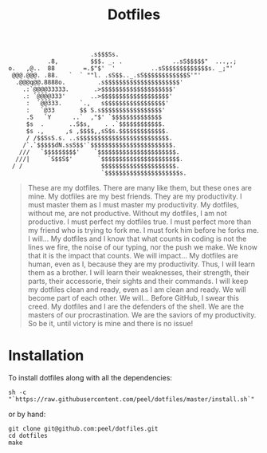 #+TITLE: Dotfiles

#+BEGIN_SRC
                        .s$$$Ss.
            .8,         $$$. _. .              ..sS$$$$$"  ...,.;
 o.   ,@..  88        =.$"$'  '          ..sS$$$$$$$$$$$$s. _;"'
  @@@.@@@. .88.   `  ` ""l. .sS$$.._.sS$$$$$$$$$$$$S'"'
   .@@@q@@.8888o.         .s$$$$$$$$$$$$$$$$$$$$$'
     .:`@@@@33333.       .>$$$$$$$$$$$$$$$$$$$$'
     .: `@@@@333'       ..>$$$$$$$$$$$$$$$$$$$'
      :  `@@333.     `.,   s$$$$$$$$$$$$$$$$$'
      :   `@33       $$ S.s$$$$$$$$$$$$$$$$$'
      .S   `Y      ..`  ,"$' `$$$$$$$$$$$$$$
      $s  .       ..S$s,    . .`$$$$$$$$$$$$.
      $s .,      ,s ,$$$$,,sS$s.$$$$$$$$$$$$$.
      / /$$SsS.s. ..s$$$$$$$$$$$$$$$$$$$$$$$$$.
     /`.`$$$$$dN.ssS$$'`$$$$$$$$$$$$$$$$$$$$$$$.
    ///   `$$$$$$$$$'    `$$$$$$$$$$$$$$$$$$$$$$.
   ///|     `S$$S$'       `$$$$$$$$$$$$$$$$$$$$$$.
  / /                      $$$$$$$$$$$$$$$$$$$$$.
                           `$$$$$$$$$$$$$$$$$$$$$s.
#+END_SRC

#+BEGIN_QUOTE
These are my dotfiles. There are many like them, but these ones are mine.
My dotfiles are my best friends. They are my productivity. I must master them as I must master my productivity.
My dotfiles, without me, are not productive. Without my dotfiles, I am not productive. I must perfect my dotfiles true. I must perfect more than my friend who is trying to fork me. I must fork him before he forks me. I will...
My dotfiles and I know that what counts in coding is not the lines we fire, the noise of our typing, nor the push we make. We know that it is the impact that counts. We will impact...
My dotfiles are human, even as I, because they are my productivity. Thus, I will learn them as a brother. I will learn their weaknesses, their strength, their parts, their accessorie, their sights and their commands. I will keep my dotfiles clean and ready, even as I am clean and ready. We will become part of each other. We will...
Before GitHub, I swear this creed. My dotfiles and I are the defenders of the shell. We are the masters of our procrastination. We are the saviors of my productivity.
So be it, until victory is mine and there is no issue!
#+END_QUOTE

* Installation
To install dotfiles along with all the dependencies:
#+BEGIN_SRC
sh -c "`https://raw.githubusercontent.com/peel/dotfiles/master/install.sh`"
#+END_SRC
or by hand:
#+BEGIN_SRC
git clone git@github.com:peel/dotfiles.git
cd dotfiles
make
#+END_SRC
